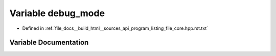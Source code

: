 .. _exhale_variable_program__listing__file__core_8hpp_8rst_8txt_1aa021995764a0c77f628e3411497239cc:

Variable debug_mode
===================

- Defined in :ref:`file_docs__build_html__sources_api_program_listing_file_core.hpp.rst.txt`


Variable Documentation
----------------------


.. doxygenvariable:: debug_mode
